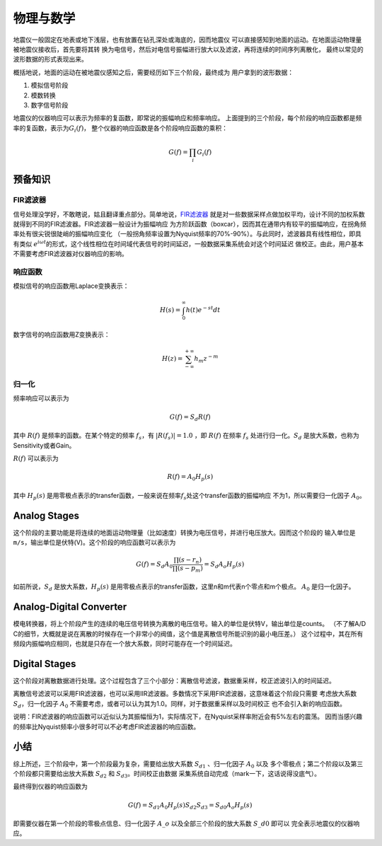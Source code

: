 物理与数学
==========

地震仪一般固定在地表或地下浅层，也有放置在钻孔深处或海底的，因而地震仪
可以直接感知到地面的运动。在地面运动物理量被地震仪接收后，首先要将其转
换为电信号，然后对电信号振幅进行放大以及滤波，再将连续的时间序列离散化，
最终以常见的波形数据的形式表现出来。

概括地说，地面的运动在被地震仪感知之后，需要经历如下三个阶段，最终成为
用户拿到的波形数据：

#. 模拟信号阶段
#. 模数转换
#. 数字信号阶段

地震仪的仪器响应可以表示为频率的复函数，即常说的振幅响应和频率响应。
上面提到的三个阶段，每个阶段的响应函数都是频率的复函数，表示为\ :math:`G_i(f)`\ ，
整个仪器的响应函数是各个阶段响应函数的乘积：

.. math:: G(f)=\prod_i G_i(f)


预备知识
--------

FIR滤波器
~~~~~~~~~

信号处理没学好，不敢瞎说，姑且翻译重点部分。简单地说，\ `FIR滤波器 <https://zh.wikipedia.org/wiki/有限冲激响应>`__
就是对一些数据采样点做加权平均，设计不同的加权系数就得到不同的FIR滤波器。FIR滤波器一般设计为振幅响应
为方阶跃函数（boxcar），因而其在通带内有较平的振幅响应，在拐角频率处有很尖锐很陡峭的振幅响应变化
（一般拐角频率设置为Nyquist频率的70%-90%）。与此同时，滤波器具有线性相位，即具有类似
:math:`e^{i \omega t}`\ 的形式，这个线性相位在时间域代表信号的时间延迟，一般数据采集系统会对这个时间延迟
做校正。由此，用户基本不需要考虑FIR滤波器对仪器响应的影响。

响应函数
~~~~~~~~

模拟信号的响应函数用Laplace变换表示：

.. math:: H(s)=\int_0^{\infty}h(t)e^{-st}dt

数字信号的响应函数用Z变换表示：

.. math:: H(z)=\sum_{-\infty}^{+\infty}h_m z^{-m}

归一化
~~~~~~

频率响应可以表示为

.. math:: G(f)=S_d R(f)

其中 :math:`R(f)` 是频率的函数。在某个特定的频率 :math:`f_s`\ ，有
:math:`|R(f_s)|=1.0` ，即 :math:`R(f)` 在频率 :math:`f_s`
处进行归一化。\ :math:`S_d` 是放大系数，也称为Sensitivity或者Gain。

:math:`R(f)` 可以表示为

.. math:: R(f)=A_0 H_p(s)

其中 :math:`H_p(s)`
是用零极点表示的transfer函数，一般来说在频率\ :math:`f_s`\ 处这个transfer函数的振幅响应
不为1，所以需要归一化因子 :math:`A_0`\ 。

Analog Stages
-------------

这个阶段的主要功能是将连续的地面运动物理量（比如速度）转换为电压信号，并进行电压放大。因而这个阶段的
输入单位是 ``m/s``\ ，输出单位是伏特(V)。这个阶段的响应函数可以表示为

.. math:: G(f)=S_d A_0 \frac{\prod (s-r_n)}{\prod (s-p_m)}=S_d A_o H_p(s)

如前所说，\ :math:`S_d` 是放大系数，\ :math:`H_p(s)`
是用零极点表示的transfer函数，这里n和m代表n个零点和m个极点。 :math:`A_0`
是归一化因子。

Analog-Digital Converter
------------------------

模电转换器，将上个阶段产生的连续的电压信号转换为离散的电压信号。输入的单位是伏特V，输出单位是counts。
（不了解A/D
C的细节，大概就是说在离散的时候存在一个非常小的阀值，这个值是离散信号所能识别的最小电压差。）
这个过程中，其在所有频段内振幅响应相同，也就是只存在一个放大系数，同时可能存在一个时间延迟。

Digital Stages
--------------

这个阶段对离散数据进行处理。这个过程包含了三个小部分：离散信号滤波，数据重采样，校正滤波引入的时间延迟。

离散信号滤波可以采用FIR滤波器，也可以采用IIR滤波器。多数情况下采用FIR滤波器，这意味着这个阶段只需要
考虑放大系数 :math:`S_d`\ ，归一化因子 :math:`A_0`
不需要考虑，或者可以认为其为1.0。同样，对于数据重采样以及时间校正
也不会引入新的响应函数。

说明：FIR滤波器的响应函数可以近似认为其振幅恒为1，实际情况下，在Nyquist采样率附近会有5%左右的震荡。
因而当感兴趣的频率比Nyquist频率小很多时可以不必考虑FIR滤波器的响应函数。

小结
----

综上所述，三个阶段中，第一个阶段最为复杂，需要给出放大系数
:math:`S_{d1}` 、归一化因子 :math:`A_0` 以及
多个零极点；第二个阶段以及第三个阶段都只需要给出放大系数 :math:`S_{d2}`
和 :math:`S_{d3}`\ 。时间校正由数据
采集系统自动完成（mark一下，这话说得没底气）。

最终得到仪器的响应函数为

.. math::

    G(f)=S_{d1} A_0 H_p(s) S_{d2} S_{d3} = S_{d0} A_o H_p(s)


即需要仪器在第一个阶段的零极点信息、归一化因子 :math:`A\_o`
以及全部三个阶段的放大系数 :math:`S\_{d0}` 即可以
完全表示地震仪的仪器响应。
